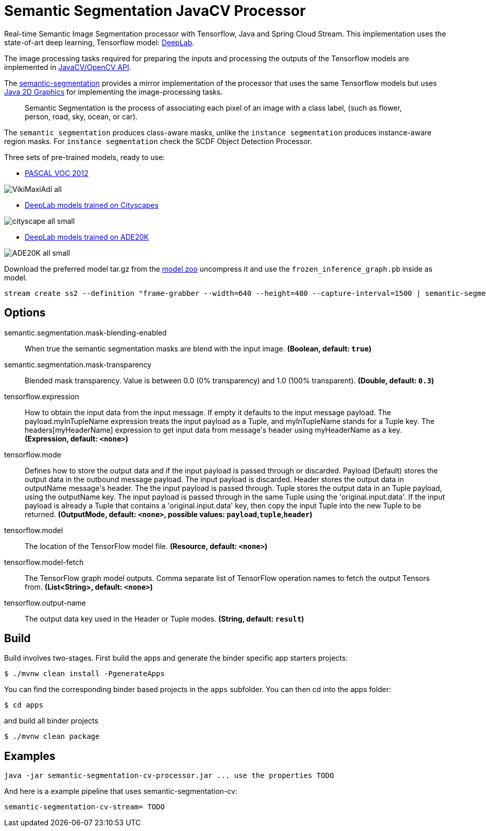 //tag::ref-doc[]
= Semantic Segmentation JavaCV Processor

Real-time Semantic Image Segmentation processor with Tensorflow, Java and Spring Cloud Stream. This implementation uses
the state-of-art deep learning, Tensorflow model: https://github.com/tensorflow/models/tree/master/research/deeplab[DeepLab].

The image processing tasks required for preparing the inputs and processing the outputs of the Tensorflow models are implemented in https://github.com/bytedeco/javacv[JavaCV/OpenCV API].

The link:../spring-cloud-starter-stream-processor-semantic-segmentation[semantic-segmentation] provides a mirror implementation of the processor that uses the same Tensorflow models but uses https://docs.oracle.com/javase/tutorial/2d/overview/index.html[Java 2D Graphics] for implementing the image-processing tasks.

> Semantic Segmentation is the process of associating each pixel of an image with a class label, (such as flower, person, road, sky, ocean, or car).

The `semantic segmentation` produces class-aware masks, unlike the `instance segmentation` produces instance-aware region masks.
For `instance segmentation` check the SCDF Object Detection Processor.


Three sets of pre-trained models, ready to use:

* https://github.com/tensorflow/models/blob/master/research/deeplab/g3doc/model_zoo.md#deeplab-models-trained-on-pascal-voc-2012[PASCAL VOC 2012]

image:../spring-cloud-starter-stream-processor-semantic-segmentation/src/main/resources/doc/VikiMaxiAdi-all.png[]

* https://github.com/tensorflow/models/blob/master/research/deeplab/g3doc/model_zoo.md#deeplab-models-trained-on-cityscapes[DeepLab models trained on Cityscapes]

image:../spring-cloud-starter-stream-processor-semantic-segmentation/src/main/resources/doc/cityscape-all-small.png[]

* https://github.com/tensorflow/models/blob/master/research/deeplab/g3doc/model_zoo.md#deeplab-models-trained-on-ade20k[DeepLab models trained on ADE20K]

image:../spring-cloud-starter-stream-processor-semantic-segmentation/src/main/resources/doc/ADE20K-all-small.png[]

Download the preferred model tar.gz from the https://github.com/tensorflow/models/blob/master/research/deeplab/g3doc/model_zoo.md[model zoo] uncompress it and use the `frozen_inference_graph.pb` inside as model.

```
stream create ss2 --definition "frame-grabber --width=640 --height=480 --capture-interval=1500 | semantic-segmentation-cv --tensorflow.model-fetch='SemanticPredictions:0'  --tensorflow.model='file:/<FULL PATH TO>/frozen_inference_graph.pb' | log" --deploy
```


== Options

//tag::configuration-properties[]
$$semantic.segmentation.mask-blending-enabled$$:: $$When true the semantic segmentation masks are blend with the input image.$$ *($$Boolean$$, default: `$$true$$`)*
$$semantic.segmentation.mask-transparency$$:: $$Blended mask transparency. Value is between 0.0 (0% transparency) and 1.0 (100% transparent).$$ *($$Double$$, default: `$$0.3$$`)*
$$tensorflow.expression$$:: $$How to obtain the input data from the input message. If empty it defaults to the input message payload.
 The payload.myInTupleName expression treats the input payload as a Tuple, and myInTupleName stands for
 a Tuple key. The headers[myHeaderName] expression to get input data from message's header using
 myHeaderName as a key.$$ *($$Expression$$, default: `$$<none>$$`)*
$$tensorflow.mode$$:: $$Defines how to store the output data and if the input payload is passed through or discarded.
 Payload (Default) stores the output data in the outbound message payload. The input payload is discarded.
 Header stores the output data in outputName message's header. The the input payload is passed through.
 Tuple stores the output data in an Tuple payload, using the outputName key. The input payload is passed through
 in the same Tuple using the 'original.input.data'. If the input payload is already a Tuple that contains
 a 'original.input.data' key, then copy the input Tuple into the new Tuple to be returned.$$ *($$OutputMode$$, default: `$$<none>$$`, possible values: `payload`,`tuple`,`header`)*
$$tensorflow.model$$:: $$The location of the TensorFlow model file.$$ *($$Resource$$, default: `$$<none>$$`)*
$$tensorflow.model-fetch$$:: $$The TensorFlow graph model outputs. Comma separate list of TensorFlow operation names to fetch the output Tensors from.$$ *($$List<String>$$, default: `$$<none>$$`)*
$$tensorflow.output-name$$:: $$The output data key used in the Header or Tuple modes.$$ *($$String$$, default: `$$result$$`)*
//end::configuration-properties[]

//end::ref-doc[]

== Build

Build involves two-stages. First build the apps and generate the binder specific app starters projects:
```
$ ./mvnw clean install -PgenerateApps
```

You can find the corresponding binder based projects in the `apps` subfolder. You can then cd into the apps folder:

```
$ cd apps
```
and build all binder projects
```
$ ./mvnw clean package
```

== Examples

```
java -jar semantic-segmentation-cv-processor.jar ... use the properties TODO
```

And here is a example pipeline that uses semantic-segmentation-cv:

```
semantic-segmentation-cv-stream= TODO
```


